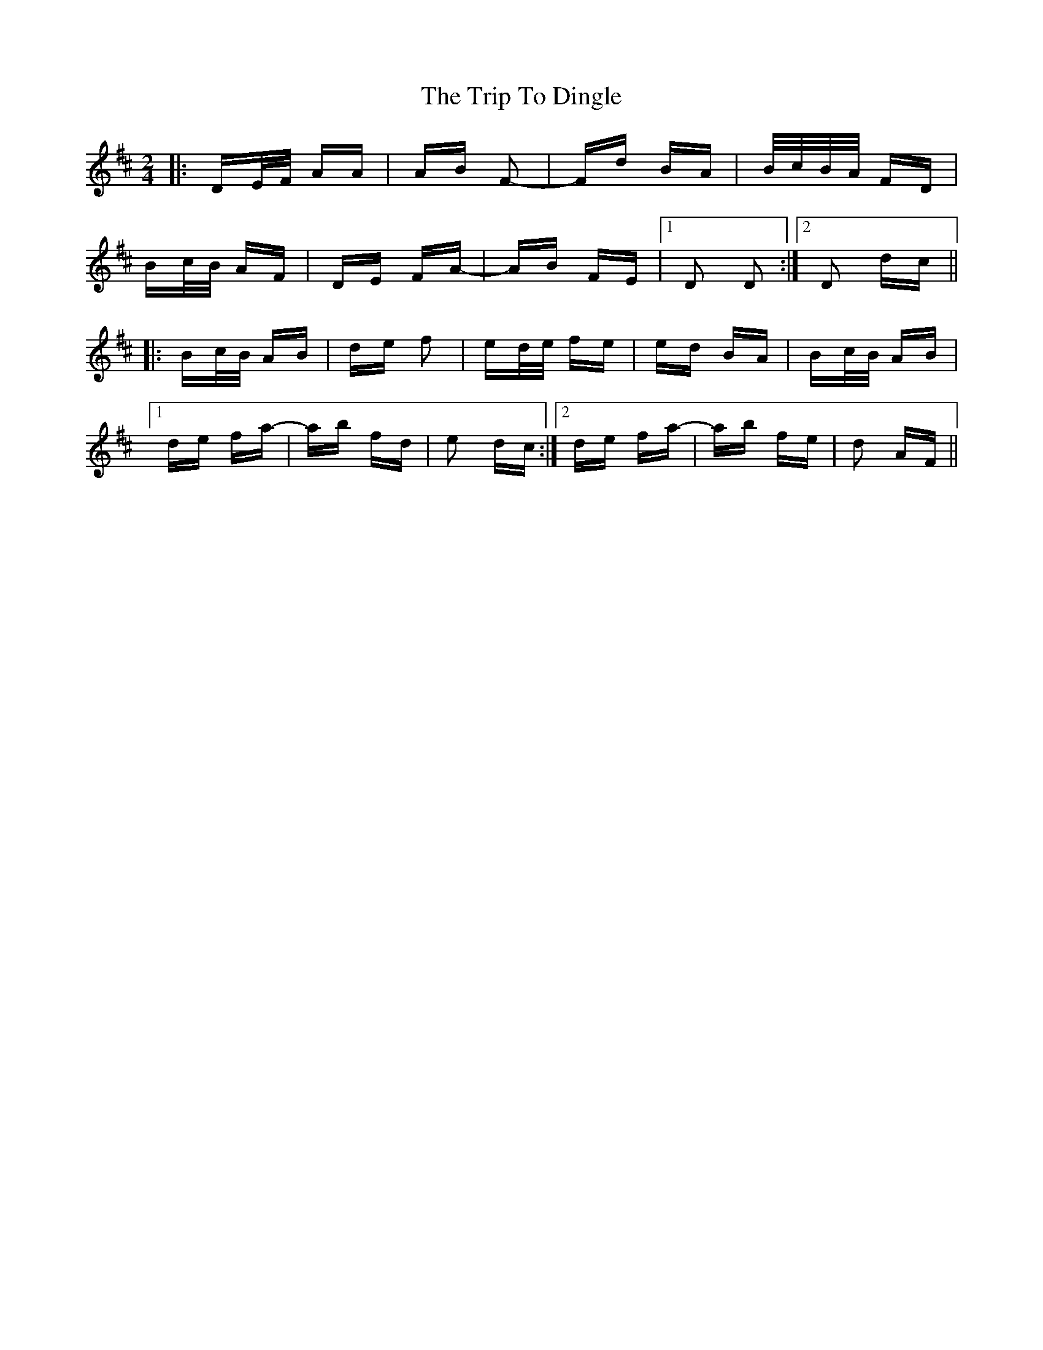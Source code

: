 X: 40975
T: Trip To Dingle, The
R: polka
M: 2/4
K: Dmajor
|:DE/F/ AA|AB F2-|Fd BA|B/c/B/A/ FD|
Bc/B/ AF|DE FA-|AB FE|1 D2 D2:|2 D2 dc||
|:Bc/B/ AB|de f2|ed/e/ fe|ed BA|Bc/B/ AB|
[1 de fa-|ab fd|e2 dc:|2 de fa-|ab fe|d2 AF||


